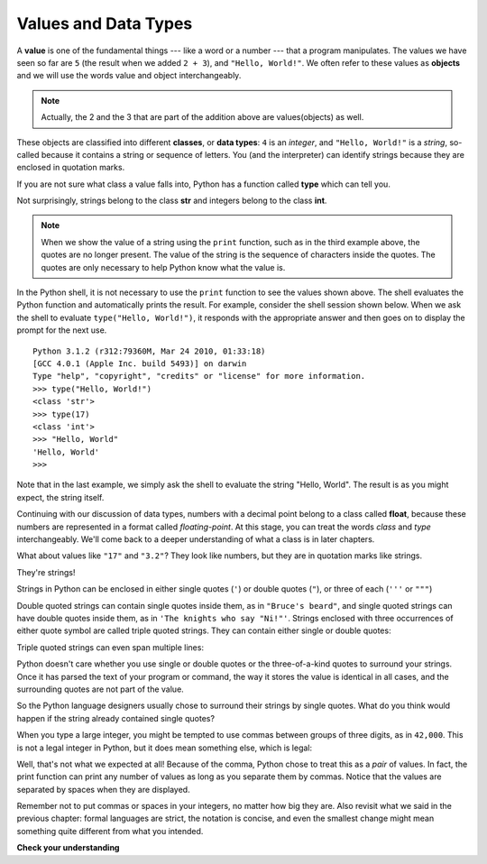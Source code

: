 ..  Copyright (C)  Brad Miller, David Ranum, Jeffrey Elkner, Peter Wentworth, Allen B. Downey, Chris
    Meyers, and Dario Mitchell. Permission is granted to copy, distribute
    and/or modify this document under the terms of the GNU Free Documentation
    License, Version 1.3 or any later version published by the Free Software
    Foundation; with Invariant Sections being Forward, Prefaces, and
    Contributor List, no Front-Cover Texts, and no Back-Cover Texts. A copy of
    the license is included in the section entitled "GNU Free Documentation
    License".

.. qnum::
   :prefix: data-2-
   :start: 1

Values and Data Types
---------------------

A **value** is one of the fundamental things --- like a word or a number ---
that a program manipulates. The values we have seen so far are ``5`` (the
result when we added ``2 + 3``), and ``"Hello, World!"``.  We often refer to these values as **objects** and we will use the words value and object interchangeably.

.. note::
	Actually, the 2 and the 3 that are part of the addition above are values(objects) as well.

These objects are classified into different **classes**, or **data types**: ``4``
is an *integer*, and ``"Hello, World!"`` is a *string*, so-called because it
contains a string or sequence of letters. You (and the interpreter) can identify strings
because they are enclosed in quotation marks.

If you are not sure what class a value falls into, Python has a function called
**type** which can tell you.

.. activecode:: ch02_1
    :nocanvas:

    print(type("Hello, World!"))
    print(type(17))
    print("Hello, World")

Not surprisingly, strings belong to the class **str** and integers belong to the
class **int**.

.. note::

	When we show the value of a string using the ``print`` function, such as in the third example above, the quotes are no longer present. The
	value of the string is the sequence of characters inside the quotes. The quotes are only necessary to help Python know what the value is.


In the Python shell, it is not necessary to use the ``print`` function to see the values shown above. The shell evaluates the Python function and automatically prints the result. For example, consider the shell session shown below. When
we ask the shell to evaluate ``type("Hello, World!")``, it responds with the appropriate answer and then goes on to
display the prompt for the next use.

::

	Python 3.1.2 (r312:79360M, Mar 24 2010, 01:33:18)
	[GCC 4.0.1 (Apple Inc. build 5493)] on darwin
	Type "help", "copyright", "credits" or "license" for more information.
	>>> type("Hello, World!")
	<class 'str'>
	>>> type(17)
	<class 'int'>
	>>> "Hello, World"
	'Hello, World'
	>>>

Note that in the last example, we simply ask the shell to evaluate the string "Hello, World".  The result is as you might expect, the string itself.

Continuing with our discussion of data types, numbers with a decimal point belong to a class
called **float**, because these numbers are represented in a format called
*floating-point*.  At this stage, you can treat the words *class* and *type*
interchangeably. We'll come back to a deeper understanding of what a class
is in later chapters.

.. activecode:: ch02_2
    :nocanvas:

    print(type(3.2))


What about values like ``"17"`` and ``"3.2"``? They look like numbers, but they
are in quotation marks like strings.

.. activecode:: ch02_3
    :nocanvas:

    print(type("17"))
    print(type("3.2"))

They're strings!

Strings in Python can be enclosed in either single quotes (``'``) or double
quotes (``"``), or three of each (``'''`` or ``"""``)

.. activecode:: ch02_4
    :nocanvas:

    print(type('This is a string.') )
    print(type("And so is this.") )
    print(type("""and this.""") )
    print(type('''and even this...''') )


Double quoted strings can contain single quotes inside them, as in ``"Bruce's
beard"``, and single quoted strings can have double quotes inside them, as in
``'The knights who say "Ni!"'``.
Strings enclosed with three occurrences of either quote symbol are called
triple quoted strings. They can contain either single or double quotes:

.. activecode:: ch02_5
    :nocanvas:

    print('''"Oh no", she exclaimed, "Ben's bike is broken!"''')



Triple quoted strings can even span multiple lines:

.. activecode:: ch02_6
    :nocanvas:

    message = """This message will
    span several
    lines."""
    print(message)

    print("""This message will span
    several lines
    of the text.""")

Python doesn't care whether you use single or double quotes or the
three-of-a-kind quotes to surround your strings. Once it has parsed the text of
your program or command, the way it stores the value is identical in all cases,
and the surrounding quotes are not part of the value.

.. activecode:: ch02_7
    :nocanvas:

    print('This is a string.')
    print("""And so is this.""")

So the Python language designers usually chose to surround their strings by
single quotes. What do you think would happen if the string already contained
single quotes?

When you type a large integer, you might be tempted to use commas between
groups of three digits, as in ``42,000``. This is not a legal integer in
Python, but it does mean something else, which is legal:

.. activecode:: ch02_8
    :nocanvas:

    print(42000)
    print(42,000)


Well, that's not what we expected at all! Because of the comma, Python chose to
treat this as a *pair* of values.     In fact, the print function can print any number of values as long
as you separate them by commas. Notice that the values are separated by spaces when they are displayed.

.. activecode:: ch02_8a
    :nocanvas:

    print(42, 17, 56, 34, 11, 4.35, 32)
    print(3.4, "hello", 45)

Remember not to put commas or spaces in your integers, no
matter how big they are. Also revisit what we said in the previous chapter:
formal languages are strict, the notation is concise, and even the smallest
change might mean something quite different from what you intended.

**Check your understanding**

.. mchoice:: test_question2_1_1
   :answer_a: Print out the value and determine the data type based on the value printed.
   :answer_b: Use the type function.
   :answer_c: Use it in a known equation and print the result.
   :answer_d: Look at the declaration of the variable.
   :correct: b
   :feedback_a: You may be able to determine the data type based on the printed value, but it may also be  deceptive, like when a string prints, there are no quotes around it.
   :feedback_b: The type function will tell you the class the value belongs to.
   :feedback_c: Only numeric values can be used in equations.
   :feedback_d: In Python variables are not declared.

   How can you determine the type of a variable?

.. mchoice:: test_question2_1_2
   :answer_a: Character
   :answer_b: Integer
   :answer_c: Float
   :answer_d: String
   :correct: d
   :feedback_a: It is not a single character.
   :feedback_b: The data is not numeric.
   :feedback_c: The value is not numeric with a decimal point.
   :feedback_d: Strings can be enclosed in single quotes.

   What is the data type of 'this is what kind of data'?


.. index:: type converter functions, int, float, str, truncation
